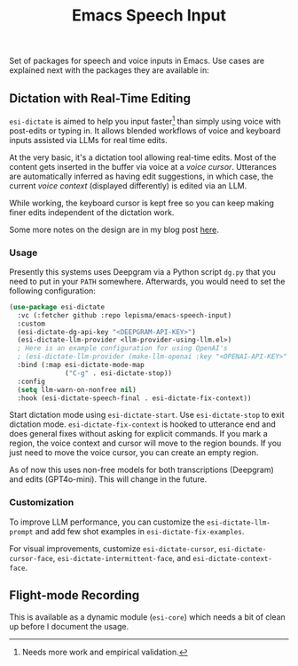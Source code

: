 #+TITLE: Emacs Speech Input

#+HTML: <img alt="GitHub" src="https://img.shields.io/github/license/lepisma/emacs-speech-input?style=flat-square">

Set of packages for speech and voice inputs in Emacs. Use cases are explained
next with the packages they are available in:

** Dictation with Real-Time Editing
~esi-dictate~ is aimed to help you input faster[fn::Needs more work and empirical
validation.]  than simply using voice with post-edits or typing in. It allows
blended workflows of voice and keyboard inputs assisted via LLMs for real time
edits.

At the very basic, it's a dictation tool allowing real-time edits. Most of the
content gets inserted in the buffer via voice at a /voice cursor/. Utterances are
automatically inferred as having edit suggestions, in which case, the current
/voice context/ (displayed differently) is edited via an LLM.

While working, the keyboard cursor is kept free so you can keep making finer
edits independent of the dictation work.

Some more notes on the design are in my blog post [[https://lepisma.xyz/2024/09/12/emacs-dictation-mode/index.html][here]].

*** Usage
Presently this systems uses Deepgram via a Python script ~dg.py~ that you need to
put in your ~PATH~ somewhere. Afterwards, you would need to set the following
configuration:

#+begin_src emacs-lisp
  (use-package esi-dictate
    :vc (:fetcher github :repo lepisma/emacs-speech-input)
    :custom
    (esi-dictate-dg-api-key "<DEEPGRAM-API-KEY>")
    (esi-dictate-llm-provider <llm-provider-using-llm.el>)
    ; Here is an example configuration for using OpenAI's
    ; (esi-dictate-llm-provider (make-llm-openai :key "<OPENAI-API-KEY>" :chat-model "gpt-4o-mini"))
    :bind (:map esi-dictate-mode-map
                ("C-g" . esi-dictate-stop))
    :config
    (setq llm-warn-on-nonfree nil)
    :hook (esi-dictate-speech-final . esi-dictate-fix-context))
#+end_src

Start dictation mode using ~esi-dictate-start~. Use ~esi-dictate-stop~ to exit
dictation mode. ~esi-dictate-fix-context~ is hooked to utterance end and does
general fixes without asking for explicit commands. If you mark a region, the
voice context and cursor will move to the region bounds. If you just need to
move the voice cursor, you can create an empty region.

As of now this uses non-free models for both transcriptions (Deepgram) and edits
(GPT4o-mini). This will change in the future.

*** Customization
To improve LLM performance, you can customize the ~esi-dictate-llm-prompt~ and add
few shot examples in ~esi-dictate-fix-examples~.

For visual improvements, customize ~esi-dictate-cursor~, ~esi-dictate-cursor-face~,
~esi-dictate-intermittent-face~, and ~esi-dictate-context-face~.

** Flight-mode Recording
This is available as a dynamic module (~esi-core~) which needs a bit of clean up
before I document the usage.
